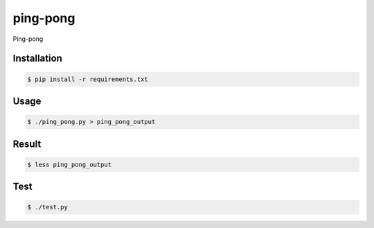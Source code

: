 ping-pong
=========

Ping-pong

Installation
------------

.. code-block:: bash

    $ pip install -r requirements.txt

Usage
-----

.. code-block:: bash

    $ ./ping_pong.py > ping_pong_output

Result
------

.. code-block:: bash

    $ less ping_pong_output

Test
-----

.. code-block:: bash

    $ ./test.py
